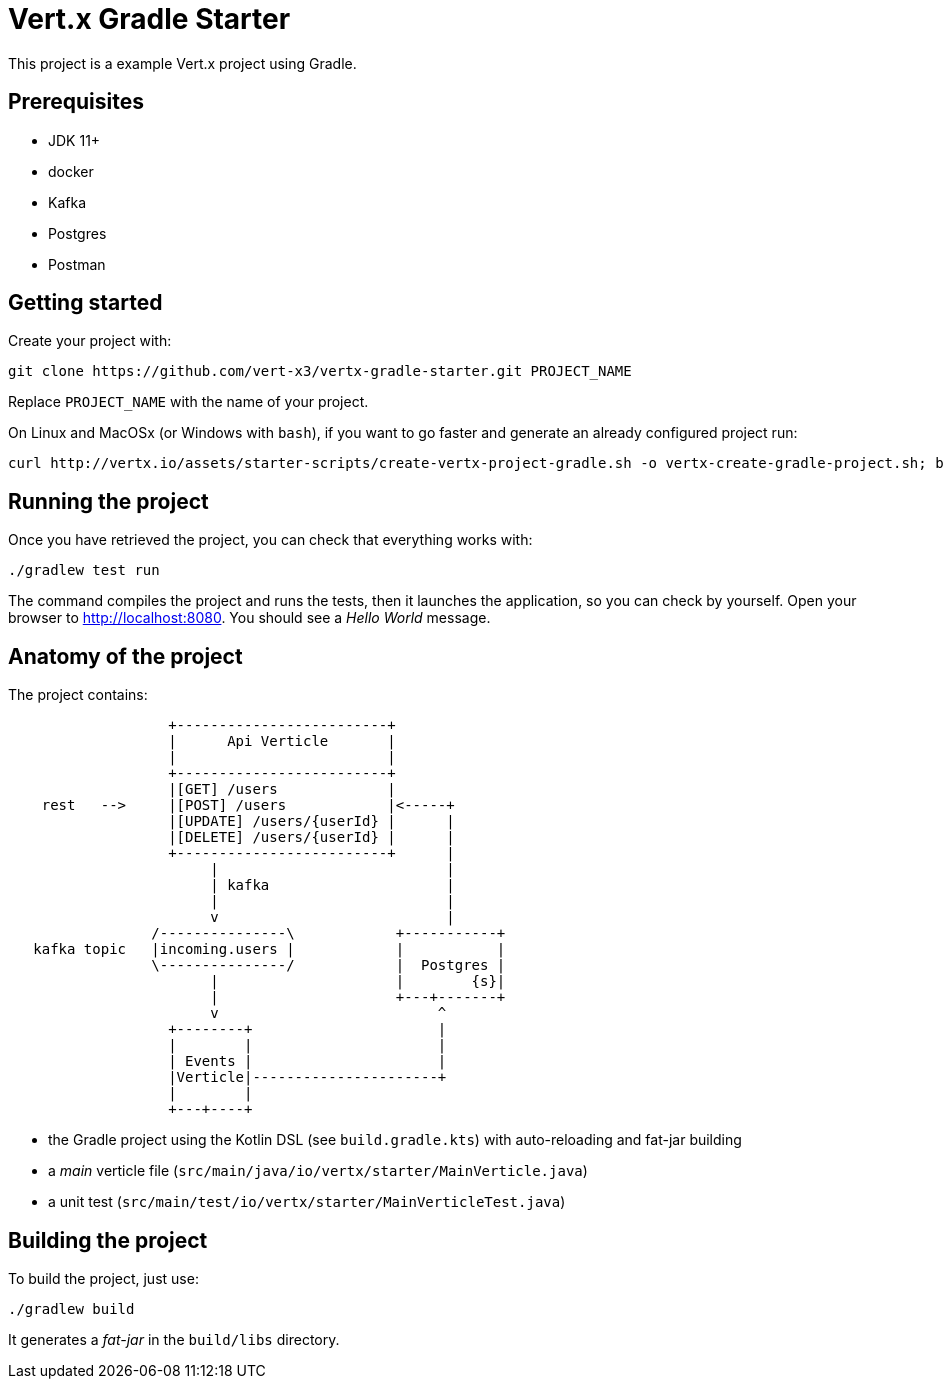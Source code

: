 = Vert.x Gradle Starter

This project is a example Vert.x project using Gradle.

== Prerequisites

* JDK 11+
* docker
* Kafka
* Postgres
* Postman

== Getting started

Create your project with:

[source]
----
git clone https://github.com/vert-x3/vertx-gradle-starter.git PROJECT_NAME
----

Replace `PROJECT_NAME` with the name of your project.

On Linux and MacOSx (or Windows with `bash`), if you want to go faster and generate an already configured project run:

[source]
----
curl http://vertx.io/assets/starter-scripts/create-vertx-project-gradle.sh -o vertx-create-gradle-project.sh; bash vertx-create-gradle-project.sh
----

== Running the project

Once you have retrieved the project, you can check that everything works with:

[source]
----
./gradlew test run
----

The command compiles the project and runs the tests, then  it launches the application, so you can check by yourself. Open your browser to http://localhost:8080. You should see a _Hello World_ message.

== Anatomy of the project

The project contains:

[ditaa]
----
                   +-------------------------+
                   |      Api Verticle       |
                   |                         |
                   +-------------------------+
                   |[GET] /users             |
    rest   -->     |[POST] /users            |<-----+
                   |[UPDATE] /users/{userId} |      |
                   |[DELETE] /users/{userId} |      |
                   +-------------------------+      |
                        |                           |
                        | kafka                     |
                        |                           |
                        v                           |
                 /---------------\            +-----------+
   kafka topic   |incoming.users |            |           |
                 \---------------/            |  Postgres |
                        |                     |        {s}|
                        |                     +---+-------+
                        v                          ^
                   +--------+                      |
                   |        |                      |
                   | Events |                      |
                   |Verticle|----------------------+
                   |        |
                   +---+----+
----

* the Gradle project using the Kotlin DSL (see `build.gradle.kts`) with auto-reloading and fat-jar building
* a _main_ verticle file (`src/main/java/io/vertx/starter/MainVerticle.java`)
* a unit test (`src/main/test/io/vertx/starter/MainVerticleTest.java`)

== Building the project

To build the project, just use:

----
./gradlew build
----

It generates a _fat-jar_ in the `build/libs` directory.
